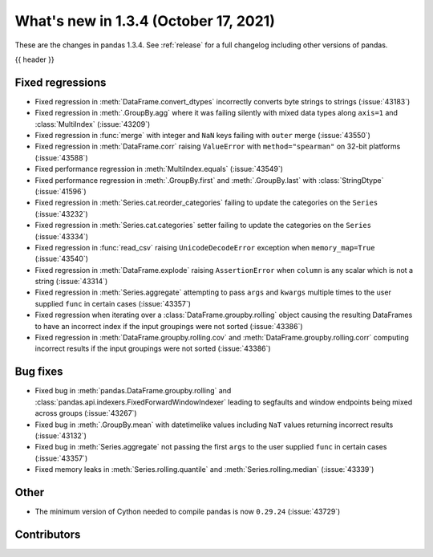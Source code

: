 .. _whatsnew_134:

What's new in 1.3.4 (October 17, 2021)
--------------------------------------

These are the changes in pandas 1.3.4. See :ref:`release` for a full changelog
including other versions of pandas.

{{ header }}

.. ---------------------------------------------------------------------------

.. _whatsnew_134.regressions:

Fixed regressions
~~~~~~~~~~~~~~~~~
- Fixed regression in :meth:`DataFrame.convert_dtypes` incorrectly converts byte strings to strings (:issue:`43183`)
- Fixed regression in :meth:`.GroupBy.agg` where it was failing silently with mixed data types along ``axis=1`` and :class:`MultiIndex` (:issue:`43209`)
- Fixed regression in :func:`merge` with integer and ``NaN`` keys failing with ``outer`` merge (:issue:`43550`)
- Fixed regression in :meth:`DataFrame.corr` raising ``ValueError`` with ``method="spearman"`` on 32-bit platforms (:issue:`43588`)
- Fixed performance regression in :meth:`MultiIndex.equals` (:issue:`43549`)
- Fixed performance regression in :meth:`.GroupBy.first` and :meth:`.GroupBy.last` with :class:`StringDtype` (:issue:`41596`)
- Fixed regression in :meth:`Series.cat.reorder_categories` failing to update the categories on the ``Series`` (:issue:`43232`)
- Fixed regression in :meth:`Series.cat.categories` setter failing to update the categories on the ``Series`` (:issue:`43334`)
- Fixed regression in :func:`read_csv` raising ``UnicodeDecodeError`` exception when ``memory_map=True`` (:issue:`43540`)
- Fixed regression in :meth:`DataFrame.explode` raising ``AssertionError`` when ``column`` is any scalar which is not a string (:issue:`43314`)
- Fixed regression in :meth:`Series.aggregate` attempting to pass ``args`` and ``kwargs`` multiple times to the user supplied ``func`` in certain cases (:issue:`43357`)
- Fixed regression when iterating over a :class:`DataFrame.groupby.rolling` object causing the resulting DataFrames to have an incorrect index if the input groupings were not sorted (:issue:`43386`)
- Fixed regression in :meth:`DataFrame.groupby.rolling.cov` and :meth:`DataFrame.groupby.rolling.corr` computing incorrect results if the input groupings were not sorted (:issue:`43386`)

.. ---------------------------------------------------------------------------

.. _whatsnew_134.bug_fixes:

Bug fixes
~~~~~~~~~
- Fixed bug in :meth:`pandas.DataFrame.groupby.rolling` and :class:`pandas.api.indexers.FixedForwardWindowIndexer` leading to segfaults and window endpoints being mixed across groups (:issue:`43267`)
- Fixed bug in :meth:`.GroupBy.mean` with datetimelike values including ``NaT`` values returning incorrect results (:issue:`43132`)
- Fixed bug in :meth:`Series.aggregate` not passing the first ``args`` to the user supplied ``func`` in certain cases (:issue:`43357`)
- Fixed memory leaks in :meth:`Series.rolling.quantile` and :meth:`Series.rolling.median` (:issue:`43339`)

.. ---------------------------------------------------------------------------

.. _whatsnew_134.other:

Other
~~~~~
- The minimum version of Cython needed to compile pandas is now ``0.29.24`` (:issue:`43729`)

.. ---------------------------------------------------------------------------

.. _whatsnew_134.contributors:

Contributors
~~~~~~~~~~~~

.. contributors:: v1.3.3..v1.3.4
